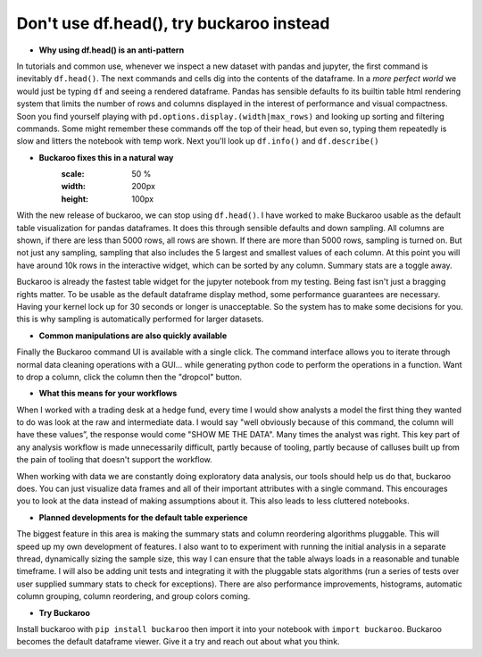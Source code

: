 .. Buckaroo documentation master file, created by
   sphinx-quickstart on Wed Apr 19 14:07:15 2023.
   You can adapt this file completely to your liking, but it should at least
   contain the root `toctree` directive.

Don't use df.head(), try buckaroo instead
=========================================

* **Why using df.head() is an anti-pattern**

In tutorials and common use, whenever we inspect a new dataset with pandas and jupyter, the first command is inevitably ``df.head()``.  The next commands and cells dig into the contents of the dataframe.  In a *more perfect world* we would just be typing ``df`` and seeing a rendered dataframe.  Pandas has sensible defaults fo its builtin table html rendering system that limits the number of rows and columns displayed in the interest of performance and visual compactness. Soon you find yourself playing with ``pd.options.display.(width|max_rows)`` and looking up sorting and filtering commands.  Some might remember these commands off the top of their head, but even so, typing them repeatedly is slow and litters the notebook with temp work.  Next you'll look up ``df.info()`` and ``df.describe()``



.. image:: https://raw.githubusercontent.com/paddymul/buckaroo-assets/main/quick-buckaroo.gif
   :alt: df.head() vs buckaroo annotated walkthrough
   :align: right



* **Buckaroo fixes this in a natural way**
   :scale: 50 %
   :width: 200px
   :height: 100px

With the new release of buckaroo, we can stop using ``df.head()``. I have worked to make Buckaroo usable as the default table visualization for pandas dataframes. It does this through sensible defaults and down sampling. All columns are shown, if there are less than 5000 rows, all rows are shown. If there are more than 5000 rows, sampling is turned on. But not just any sampling, sampling that also includes the 5 largest and smallest values of each column. At this point you will have around 10k rows in the interactive widget, which can be sorted by any column. Summary stats are a toggle away.

Buckaroo is already the fastest table widget for the jupyter notebook from my testing. Being fast isn't just a bragging rights matter. To be usable as the default dataframe display method, some performance guarantees are necessary. Having your kernel lock up for 30 seconds or longer is unacceptable. So the system has to make some decisions for you. this is why sampling is automatically performed for larger datasets.

* **Common manipulations are also quickly available**

Finally the Buckaroo command UI is available with a single click. The command interface allows you to iterate through normal data cleaning operations with a GUI… while generating python code to perform the operations in a function. Want to drop a column, click the column then the "dropcol" button. 

* **What this means for your workflows**

When I worked with a trading desk at a hedge fund, every time I would show analysts a model the first thing they wanted to do was look at the raw and intermediate data. I would say "well obviously because of this command, the column will have these values”, the response would come "SHOW ME THE DATA". Many times the analyst was right. This key part of any analysis workflow is made unnecessarily difficult, partly because of tooling, partly because of calluses built up from the pain of tooling that doesn't support the workflow.

When working with data we are constantly doing exploratory data analysis, our tools should help us do that, buckaroo does.  You can just visualize data frames and all of their important attributes with a single command.  This encourages you to look at the data instead of making assumptions about it.  This also leads to less cluttered notebooks.

* **Planned developments for the default table experience**

The biggest feature in this area is making the summary stats and column reordering algorithms pluggable.  This will speed up my own development of features. I also want to to experiment with running the initial analysis in a separate thread, dynamically sizing the sample size, this way I can ensure that the table always loads in a reasonable and tunable timeframe.  I will also be adding unit tests and integrating it with the pluggable stats algorithms (run a series of tests over user supplied summary stats to check for exceptions).  There are also performance improvements, histograms, automatic column grouping, column reordering, and group colors coming.

* **Try Buckaroo**

Install buckaroo with ``pip install buckaroo`` then import it into your notebook with ``import buckaroo``.  Buckaroo becomes the default dataframe viewer.  Give it a try and reach out about what you think.
